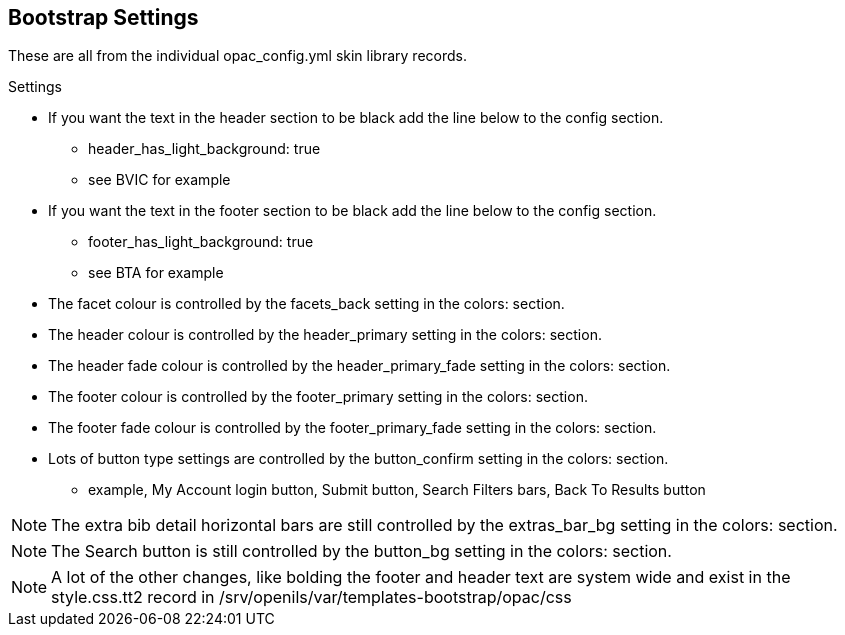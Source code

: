Bootstrap Settings
------------------

These are all from the individual opac_config.yml skin library records.

.Settings

* If you want the text in the header section to be black add the line below to the config section.
  - header_has_light_background: true
  - see BVIC for example
* If you want the text in the footer section to be black add the line below to the config section.
  - footer_has_light_background: true
  - see BTA for example
* The facet colour is controlled by the facets_back setting in the colors: section.
* The header colour is controlled by the header_primary setting in the colors: section.
* The header fade colour is controlled by the header_primary_fade setting in the colors: section.
* The footer colour is controlled by the footer_primary setting in the colors: section.
* The footer fade colour is controlled by the footer_primary_fade setting in the colors: section.
* Lots of button type settings are controlled by the button_confirm setting in the colors: section.
  - example, My Account login button, Submit button, Search Filters bars, Back To Results button

NOTE: The extra bib detail horizontal bars are still controlled by the extras_bar_bg setting in the colors: section.

NOTE: The Search button is still controlled by the button_bg setting in the colors: section.

NOTE: A lot of the other changes, like bolding the footer and header text are system wide and exist in the style.css.tt2 record in /srv/openils/var/templates-bootstrap/opac/css
